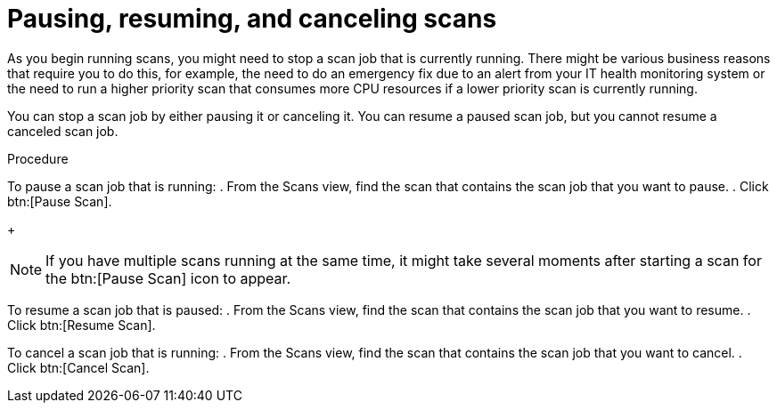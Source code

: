 // Module included in the following assemblies:
// assembly-running-managing-scans-standard-gui.adoc
// assembly-running-managing-scans-deep-gui.adoc

[id="proc-pause-resume-cancel-scans-gui-{context}"]

= Pausing, resuming, and canceling scans

As you begin running scans, you might need to stop a scan job that is currently running. There might be various business reasons that require you to do this, for example, the need to do an emergency fix due to an alert from your IT health monitoring system or the need to run a higher priority scan that consumes more CPU resources if a lower priority scan is currently running.

You can stop a scan job by either pausing it or canceling it. You can resume a paused scan job, but you cannot resume a canceled scan job.

.Procedure

To pause a scan job that is running:
. From the Scans view, find the scan that contains the scan job that you want to pause.
. Click btn:[Pause Scan].
+
[NOTE]
====
If you have multiple scans running at the same time, it might take several moments after starting a scan for the btn:[Pause Scan] icon to appear.
====

To resume a scan job that is paused:
. From the Scans view, find the scan that contains the scan job that you want to resume.
. Click btn:[Resume Scan].

To cancel a scan job that is running:
. From the Scans view, find the scan that contains the scan job that you want to cancel.
. Click btn:[Cancel Scan].


// .Additional resources
// * A bulleted list of links to other material closely related to the contents of the procedure module.
// * Currently, modules cannot include xrefs, so you cannot include links to other content in your collection. If you need to link to another assembly, add the xref to the assembly that includes this module.

// Topics from AsciiDoc conversion that were used as source for this topic:
// proc-pausing-restart-scan.adoc
